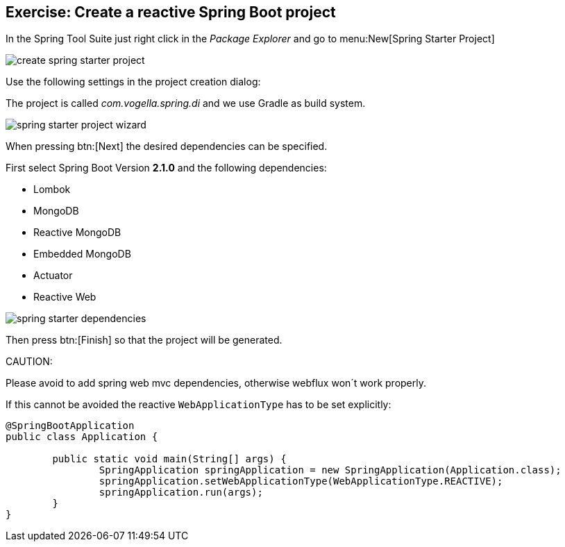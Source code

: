 == Exercise: Create a reactive Spring Boot project

In the Spring Tool Suite just right click in the _Package Explorer_ and go to menu:New[Spring Starter Project]

image::./create-spring-starter-project.png[] 

Use the following settings in the project creation dialog:

The project is called _com.vogella.spring.di_ and we use Gradle as build system.

image::./spring-starter-project-wizard.png[] 

When pressing btn:[Next] the desired dependencies can be specified.

First select Spring Boot Version *2.1.0* and the following dependencies:

* Lombok
* MongoDB
* Reactive MongoDB
* Embedded MongoDB
* Actuator
* Reactive Web

image::./spring-starter-dependencies.png[] 

Then press btn:[Finish] so that the project will be generated.

CAUTION:
====
Please avoid to add spring web mvc dependencies, otherwise webflux won´t work properly.

If this cannot be avoided the reactive `WebApplicationType` has to be set explicitly:

[source,java]
----
@SpringBootApplication
public class Application {

	public static void main(String[] args) {
		SpringApplication springApplication = new SpringApplication(Application.class);
		springApplication.setWebApplicationType(WebApplicationType.REACTIVE);
		springApplication.run(args);
	}
}
----

====
